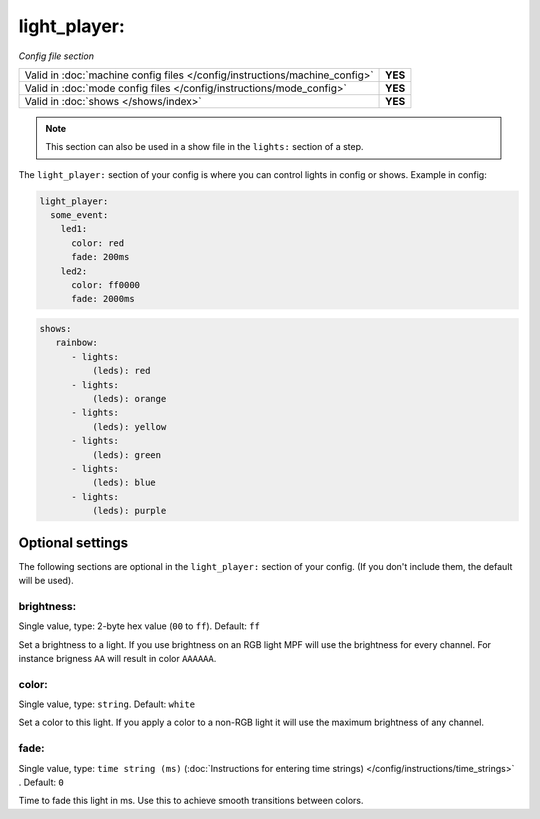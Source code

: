 light_player:
=============

*Config file section*

+----------------------------------------------------------------------------+---------+
| Valid in :doc:`machine config files </config/instructions/machine_config>` | **YES** |
+----------------------------------------------------------------------------+---------+
| Valid in :doc:`mode config files </config/instructions/mode_config>`       | **YES** |
+----------------------------------------------------------------------------+---------+
| Valid in :doc:`shows </shows/index>`                                       | **YES** |
+----------------------------------------------------------------------------+---------+

.. note:: This section can also be used in a show file in the ``lights:`` section of a step.

.. overview

The ``light_player:`` section of your config is where you can control lights
in config or shows. Example in config:

.. code-block:: yaml

   light_player:
     some_event:
       led1:
         color: red
         fade: 200ms
       led2:
         color: ff0000
         fade: 2000ms

.. code-block:: yaml

   shows:
      rainbow:
         - lights:
             (leds): red
         - lights:
             (leds): orange
         - lights:
             (leds): yellow
         - lights:
             (leds): green
         - lights:
             (leds): blue
         - lights:
             (leds): purple


Optional settings
-----------------

The following sections are optional in the ``light_player:`` section of your config. (If you don't include them, the default will be used).

brightness:
~~~~~~~~~~~
Single value, type: 2-byte hex value (``00`` to ``ff``). Default: ``ff``

Set a brightness to a light. If you use brightness on an RGB light MPF will
use the brightness for every channel. For instance brigness ``AA`` will
result in color ``AAAAAA``.

color:
~~~~~~
Single value, type: ``string``. Default: ``white``

Set a color to this light. If you apply a color to a non-RGB light it will use
the maximum brightness of any channel.

fade:
~~~~~
Single value, type: ``time string (ms)`` (:doc:`Instructions for entering time strings) </config/instructions/time_strings>` . Default: ``0``

Time to fade this light in ms. Use this to achieve smooth transitions between colors.

